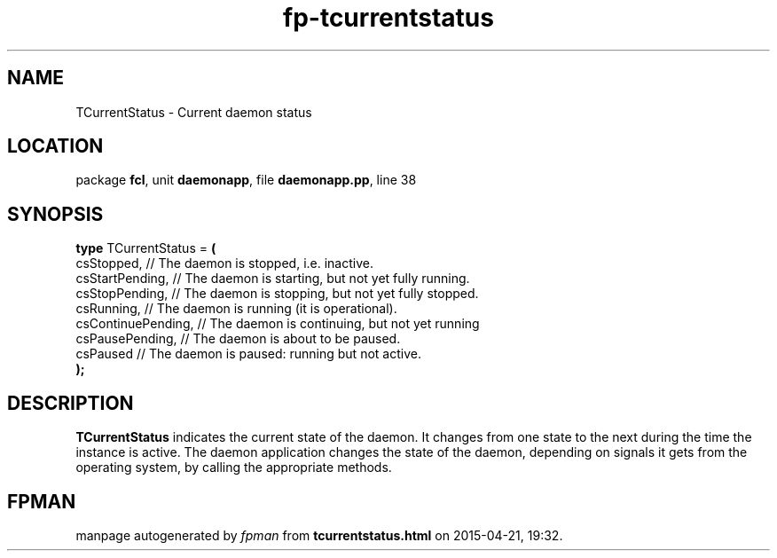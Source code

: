 .\" file autogenerated by fpman
.TH "fp-tcurrentstatus" 3 "2014-03-14" "fpman" "Free Pascal Programmer's Manual"
.SH NAME
TCurrentStatus - Current daemon status
.SH LOCATION
package \fBfcl\fR, unit \fBdaemonapp\fR, file \fBdaemonapp.pp\fR, line 38
.SH SYNOPSIS
\fBtype\fR TCurrentStatus = \fB(\fR
  csStopped,         // The daemon is stopped, i.e. inactive.
  csStartPending,    // The daemon is starting, but not yet fully running.
  csStopPending,     // The daemon is stopping, but not yet fully stopped.
  csRunning,         // The daemon is running (it is operational).
  csContinuePending, // The daemon is continuing, but not yet running
  csPausePending,    // The daemon is about to be paused.
  csPaused           // The daemon is paused: running but not active.
.br
\fB);\fR
.SH DESCRIPTION
\fBTCurrentStatus\fR indicates the current state of the daemon. It changes from one state to the next during the time the instance is active. The daemon application changes the state of the daemon, depending on signals it gets from the operating system, by calling the appropriate methods.


.SH FPMAN
manpage autogenerated by \fIfpman\fR from \fBtcurrentstatus.html\fR on 2015-04-21, 19:32.

